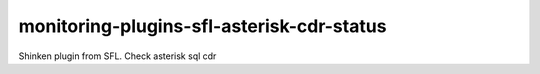 monitoring-plugins-sfl-asterisk-cdr-status
==========================================

Shinken plugin from SFL. Check asterisk sql cdr
